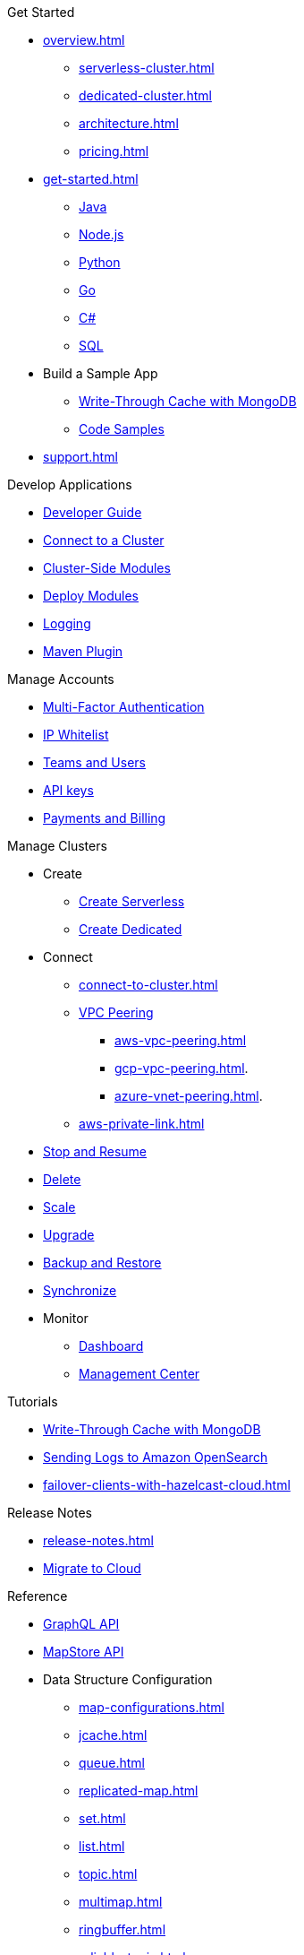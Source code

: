 .Get Started
* xref:overview.adoc[]
** xref:serverless-cluster.adoc[]
** xref:dedicated-cluster.adoc[]
** xref:architecture.adoc[]
** xref:pricing.adoc[]
* xref:get-started.adoc[]
** xref:java-client.adoc[Java]
** xref:nodejs-client.adoc[Node.js]
** xref:python-client.adoc[Python]
** xref:go-client.adoc[Go]
** xref:net-client.adoc[C#]
** xref:sql.adoc[SQL]
* Build a Sample App
** xref:mapstore-mongodb.adoc[Write-Through Cache with MongoDB]
** link:https://github.com/hazelcast/hazelcast-cloud-code-samples/tree/serverless-mvp-uat[Code Samples]
* xref:support.adoc[]

.Develop Applications
* xref:developer-guide.adoc[Developer Guide]
* xref:connect-to-cluster.adoc[Connect to a Cluster]
* xref:cluster-side-modules.adoc[Cluster-Side Modules]
* xref:custom-classes-upload.adoc[Deploy Modules]
* xref:logging-integration.adoc[Logging]
* xref:maven-plugin.adoc[Maven Plugin]

.Manage Accounts
* xref:multi-factor-authentication.adoc[Multi-Factor Authentication]
* xref:ip-white-list.adoc[IP Whitelist]
* xref:teams-and-users.adoc[Teams and Users]
* xref:developer.adoc[API keys]
* xref:payment-methods.adoc[Payments and Billing]

.Manage Clusters
* Create
** xref:create-serverless-cluster.adoc[Create Serverless]
** xref:create-dedicated-cluster.adoc[Create Dedicated]
* Connect
** xref:connect-to-cluster.adoc[]
** xref:vpc-peering.adoc[VPC Peering]
*** xref:aws-vpc-peering.adoc[]
*** xref:gcp-vpc-peering.adoc[].
*** xref:azure-vnet-peering.adoc[].
** xref:aws-private-link.adoc[]
* xref:stop-and-resume.adoc[Stop and Resume]
* xref:deleting-a-cluster.adoc[Delete]
* xref:scale-up-down.adoc[Scale]
* xref:hazelcast-version.adoc[Upgrade]
* xref:backup-and-restore.adoc[Backup and Restore]
* xref:wan-replication.adoc[Synchronize]
* Monitor
** xref:charts-and-stats.adoc[Dashboard]
** xref:management-center.adoc[Management Center]

.Tutorials
* xref:mapstore-mongodb.adoc[Write-Through Cache with MongoDB]
* xref:shipping-logs-to-amazon-elasticsearch-service.adoc[Sending Logs to Amazon OpenSearch]
* xref:failover-clients-with-hazelcast-cloud.adoc[]

.Release Notes
* xref:release-notes.adoc[]
* xref:migrate-to-cloud.adoc[Migrate to Cloud]

.Reference
* xref:api-reference.adoc[GraphQL API]
* xref:maploader-and-mapstore.adoc[MapStore API]
* Data Structure Configuration
** xref:map-configurations.adoc[]
** xref:jcache.adoc[]
** xref:queue.adoc[]
** xref:replicated-map.adoc[]
** xref:set.adoc[]
** xref:list.adoc[]
** xref:topic.adoc[]
** xref:multimap.adoc[]
** xref:ringbuffer.adoc[]
** xref:reliable-topic.adoc[]